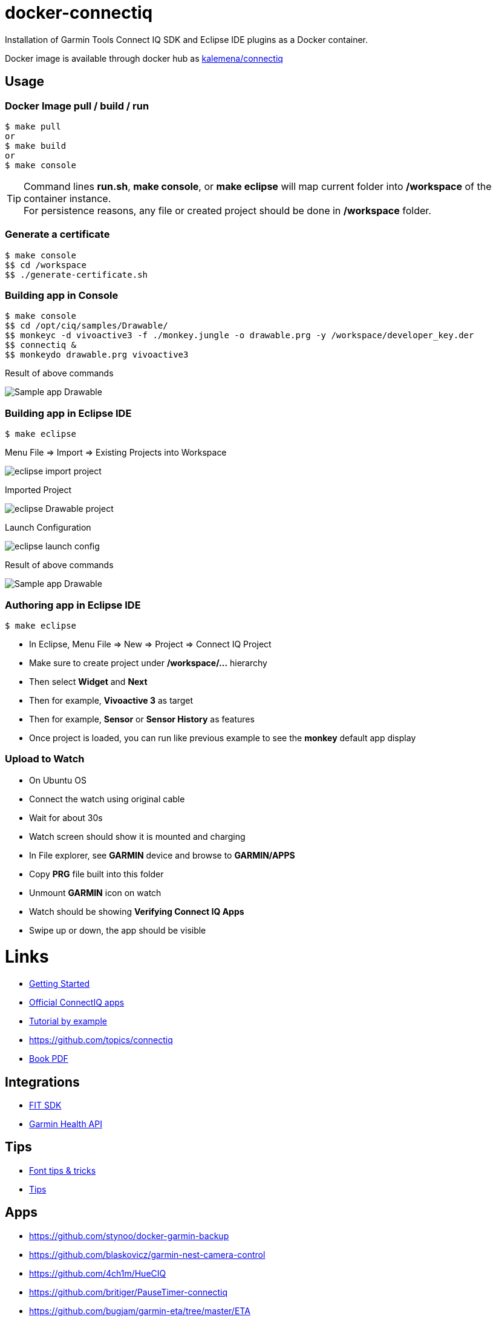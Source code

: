 
ifdef::env-github[]
image:https://github.com/kalemena/docker-connectiq/workflows/Pipeline/badge.svg[GitHub Build]
image:https://img.shields.io/docker/v/kalemena/connectiq[Docker Hub, link=https://hub.docker.com/r/kalemena/connectiq/tags]
image:https://img.shields.io/docker/pulls/kalemena/connectiq.svg[Docker Hub, link=https://hub.docker.com/r/kalemena/connectiq/tags]
image:https://img.shields.io/docker/image-size/kalemena/connectiq[Docker Hub, link=https://hub.docker.com/r/kalemena/connectiq/tags]
endif::[]

ifdef::env-github[]
:tip-caption: :bulb:
:note-caption: :information_source:
:important-caption: :heavy_exclamation_mark:
:caution-caption: :fire:
:warning-caption: :warning:
endif::[]

= docker-connectiq

Installation of Garmin Tools Connect IQ SDK and Eclipse IDE plugins as a Docker container.

Docker image is available through docker hub as link:https://hub.docker.com/r/kalemena/connectiq[kalemena/connectiq]

== Usage

=== Docker Image pull / build / run

====
    $ make pull
    or
    $ make build
    or
    $ make console
====

[TIP]
====
Command lines *run.sh*, *make console*, or *make eclipse* will map current folder into */workspace* of the container instance. +
For persistence reasons, any file or created project should be done in */workspace* folder.
====

=== Generate a certificate

====
    $ make console
    $$ cd /workspace
    $$ ./generate-certificate.sh    
====

=== Building app in Console

====
    $ make console
    $$ cd /opt/ciq/samples/Drawable/
    $$ monkeyc -d vivoactive3 -f ./monkey.jungle -o drawable.prg -y /workspace/developer_key.der
    $$ connectiq &
    $$ monkeydo drawable.prg vivoactive3

.Result of above commands
image:res/Drawable.png[Sample app Drawable]
====

=== Building app in Eclipse IDE

====
    $ make eclipse

.Menu File => Import => Existing Projects into Workspace
image:res/eclipse-import-project.png[]

.Imported Project
image:res/eclipse-Drawable-project.png[]

.Launch Configuration
image:res/eclipse-launch-config.png[]

.Result of above commands
image:res/Drawable.png[Sample app Drawable]
====

=== Authoring app in Eclipse IDE

====
    $ make eclipse

* In Eclipse, Menu File => New => Project => Connect IQ Project
* Make sure to create project under */workspace/...* hierarchy
* Then select *Widget* and *Next*
* Then for example, *Vivoactive 3* as target
* Then for example, *Sensor* or *Sensor History* as features
* Once project is loaded, you can run like previous example to see the *monkey* default app display
====

=== Upload to Watch

====
* On Ubuntu OS
* Connect the watch using original cable
* Wait for about 30s
* Watch screen should show it is mounted and charging
* In File explorer, see *GARMIN* device and browse to *GARMIN/APPS*
* Copy *PRG* file built into this folder
* Unmount *GARMIN* icon on watch
* Watch should be showing *Verifying Connect IQ Apps*
* Swipe up or down, the app should be visible
====

= Links

* link:https://developer.garmin.com/connect-iq/programmers-guide/getting-started[Getting Started]
* link:https://github.com/garmin/connectiq-apps[Official ConnectIQ apps]
* link:http://starttorun.info/connect-iq-apps-with-source-code/[Tutorial by example]
* link:https://github.com/topics/connectiq[]
* link:https://developer.garmin.com/downloads/connect-iq/Wearable-Programming-for-the-Active-Lifestyle.pdf[Book PDF]

== Integrations

* link:https://www.thisisant.com/resources/fit[FIT SDK]
* link:https://developer.garmin.com/health-api/overview[Garmin Health API]

== Tips

* link:https://developer.garmin.com/index.php/blog/post/connect-iq-pro-tip-custom-fonts-tricks[Font tips & tricks]
* link:http://www.programmersought.com/article/8285579439/[Tips]

== Apps

* link:https://github.com/stynoo/docker-garmin-backup[]
* link:https://github.com/blaskovicz/garmin-nest-camera-control[]
* link:https://github.com/4ch1m/HueCIQ[]
* link:https://github.com/britiger/PauseTimer-connectiq[]
* link:https://github.com/bugjam/garmin-eta/tree/master/ETA[]
* link:https://github.com/JoshuaTheMiller/Multivision-Watch[]
* link:https://apps.garmin.com/fr-FR/developer/9a164185-3030-48d9-9aef-f5351abe70d8/apps[Example with source]
* link:https://github.com/tanstaaflFH/BabyLog-Feed-ConnectIQ[]
* link:https://github.com/admsteck/ConnectIQ/tree/master/simple-battery[]
* link:https://github.com/bombsimon/garmin-seaside[]
* link:https://github.com/joshsamara/SlowWatch[]
* link:https://github.com/vtrifonov-esfiddle/ConnectIQ-WatchTemperature[]
* link:https://github.com/le-cds/connectiq[]
* link:https://gist.github.com/jonathan-beebe/512b01bbcb6cd8f50a02e12cb74972f8[Progress bar]

== Eclipse

* link:https://github.com/qperez/docker-eclipse-mt-jdk8[Running Eclipse from Mac]